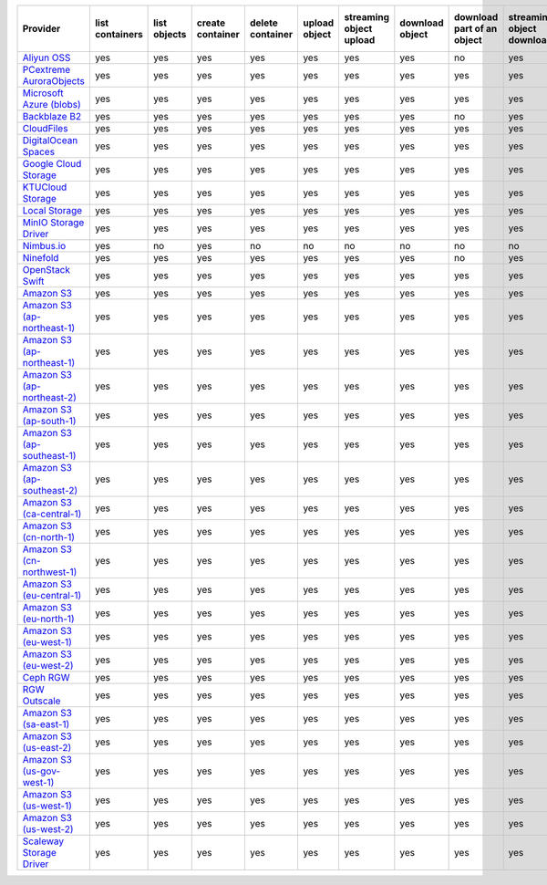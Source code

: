 .. NOTE: This file has been generated automatically using generate_provider_feature_matrix_table.py script, don't manually edit it

============================= =============== ============ ================ ================ ============= ======================= =============== ========================== ========================= ================================= =============
Provider                      list containers list objects create container delete container upload object streaming object upload download object download part of an object streaming object download streaming partial object download delete object
============================= =============== ============ ================ ================ ============= ======================= =============== ========================== ========================= ================================= =============
`Aliyun OSS`_                 yes             yes          yes              yes              yes           yes                     yes             no                         yes                       no                                yes          
`PCextreme AuroraObjects`_    yes             yes          yes              yes              yes           yes                     yes             yes                        yes                       yes                               yes          
`Microsoft Azure (blobs)`_    yes             yes          yes              yes              yes           yes                     yes             yes                        yes                       yes                               yes          
`Backblaze B2`_               yes             yes          yes              yes              yes           yes                     yes             no                         yes                       no                                yes          
`CloudFiles`_                 yes             yes          yes              yes              yes           yes                     yes             yes                        yes                       yes                               yes          
`DigitalOcean Spaces`_        yes             yes          yes              yes              yes           yes                     yes             yes                        yes                       yes                               yes          
`Google Cloud Storage`_       yes             yes          yes              yes              yes           yes                     yes             yes                        yes                       yes                               yes          
`KTUCloud Storage`_           yes             yes          yes              yes              yes           yes                     yes             yes                        yes                       yes                               yes          
`Local Storage`_              yes             yes          yes              yes              yes           yes                     yes             yes                        yes                       yes                               yes          
`MinIO Storage Driver`_       yes             yes          yes              yes              yes           yes                     yes             yes                        yes                       yes                               yes          
`Nimbus.io`_                  yes             no           yes              no               no            no                      no              no                         no                        no                                no           
`Ninefold`_                   yes             yes          yes              yes              yes           yes                     yes             no                         yes                       no                                yes          
`OpenStack Swift`_            yes             yes          yes              yes              yes           yes                     yes             yes                        yes                       yes                               yes          
`Amazon S3`_                  yes             yes          yes              yes              yes           yes                     yes             yes                        yes                       yes                               yes          
`Amazon S3 (ap-northeast-1)`_ yes             yes          yes              yes              yes           yes                     yes             yes                        yes                       yes                               yes          
`Amazon S3 (ap-northeast-1)`_ yes             yes          yes              yes              yes           yes                     yes             yes                        yes                       yes                               yes          
`Amazon S3 (ap-northeast-2)`_ yes             yes          yes              yes              yes           yes                     yes             yes                        yes                       yes                               yes          
`Amazon S3 (ap-south-1)`_     yes             yes          yes              yes              yes           yes                     yes             yes                        yes                       yes                               yes          
`Amazon S3 (ap-southeast-1)`_ yes             yes          yes              yes              yes           yes                     yes             yes                        yes                       yes                               yes          
`Amazon S3 (ap-southeast-2)`_ yes             yes          yes              yes              yes           yes                     yes             yes                        yes                       yes                               yes          
`Amazon S3 (ca-central-1)`_   yes             yes          yes              yes              yes           yes                     yes             yes                        yes                       yes                               yes          
`Amazon S3 (cn-north-1)`_     yes             yes          yes              yes              yes           yes                     yes             yes                        yes                       yes                               yes          
`Amazon S3 (cn-northwest-1)`_ yes             yes          yes              yes              yes           yes                     yes             yes                        yes                       yes                               yes          
`Amazon S3 (eu-central-1)`_   yes             yes          yes              yes              yes           yes                     yes             yes                        yes                       yes                               yes          
`Amazon S3 (eu-north-1)`_     yes             yes          yes              yes              yes           yes                     yes             yes                        yes                       yes                               yes          
`Amazon S3 (eu-west-1)`_      yes             yes          yes              yes              yes           yes                     yes             yes                        yes                       yes                               yes          
`Amazon S3 (eu-west-2)`_      yes             yes          yes              yes              yes           yes                     yes             yes                        yes                       yes                               yes          
`Ceph RGW`_                   yes             yes          yes              yes              yes           yes                     yes             yes                        yes                       yes                               yes          
`RGW Outscale`_               yes             yes          yes              yes              yes           yes                     yes             yes                        yes                       yes                               yes          
`Amazon S3 (sa-east-1)`_      yes             yes          yes              yes              yes           yes                     yes             yes                        yes                       yes                               yes          
`Amazon S3 (us-east-2)`_      yes             yes          yes              yes              yes           yes                     yes             yes                        yes                       yes                               yes          
`Amazon S3 (us-gov-west-1)`_  yes             yes          yes              yes              yes           yes                     yes             yes                        yes                       yes                               yes          
`Amazon S3 (us-west-1)`_      yes             yes          yes              yes              yes           yes                     yes             yes                        yes                       yes                               yes          
`Amazon S3 (us-west-2)`_      yes             yes          yes              yes              yes           yes                     yes             yes                        yes                       yes                               yes          
`Scaleway Storage Driver`_    yes             yes          yes              yes              yes           yes                     yes             yes                        yes                       yes                               yes          
============================= =============== ============ ================ ================ ============= ======================= =============== ========================== ========================= ================================= =============

.. _`Aliyun OSS`: http://www.aliyun.com/product/oss
.. _`PCextreme AuroraObjects`: https://www.pcextreme.com/aurora/objects
.. _`Microsoft Azure (blobs)`: http://windows.azure.com/
.. _`Backblaze B2`: https://www.backblaze.com/b2/
.. _`CloudFiles`: http://www.rackspace.com/
.. _`DigitalOcean Spaces`: https://www.digitalocean.com/products/object-storage/
.. _`Google Cloud Storage`: http://cloud.google.com/storage
.. _`KTUCloud Storage`: http://www.rackspace.com/
.. _`Local Storage`: http://example.com
.. _`MinIO Storage Driver`: https://min.io/
.. _`Nimbus.io`: https://nimbus.io/
.. _`Ninefold`: http://ninefold.com/
.. _`OpenStack Swift`: http://www.rackspace.com/
.. _`Amazon S3`: http://aws.amazon.com/s3/
.. _`Amazon S3 (ap-northeast-1)`: http://aws.amazon.com/s3/
.. _`Amazon S3 (ap-northeast-1)`: http://aws.amazon.com/s3/
.. _`Amazon S3 (ap-northeast-2)`: http://aws.amazon.com/s3/
.. _`Amazon S3 (ap-south-1)`: http://aws.amazon.com/s3/
.. _`Amazon S3 (ap-southeast-1)`: http://aws.amazon.com/s3/
.. _`Amazon S3 (ap-southeast-2)`: http://aws.amazon.com/s3/
.. _`Amazon S3 (ca-central-1)`: http://aws.amazon.com/s3/
.. _`Amazon S3 (cn-north-1)`: http://aws.amazon.com/s3/
.. _`Amazon S3 (cn-northwest-1)`: http://aws.amazon.com/s3/
.. _`Amazon S3 (eu-central-1)`: http://aws.amazon.com/s3/
.. _`Amazon S3 (eu-north-1)`: http://aws.amazon.com/s3/
.. _`Amazon S3 (eu-west-1)`: http://aws.amazon.com/s3/
.. _`Amazon S3 (eu-west-2)`: http://aws.amazon.com/s3/
.. _`Ceph RGW`: http://ceph.com/
.. _`RGW Outscale`: https://en.outscale.com/
.. _`Amazon S3 (sa-east-1)`: http://aws.amazon.com/s3/
.. _`Amazon S3 (us-east-2)`: http://aws.amazon.com/s3/
.. _`Amazon S3 (us-gov-west-1)`: http://aws.amazon.com/s3/
.. _`Amazon S3 (us-west-1)`: http://aws.amazon.com/s3/
.. _`Amazon S3 (us-west-2)`: http://aws.amazon.com/s3/
.. _`Scaleway Storage Driver`: https://www.scaleway.com/en/object-storage/
